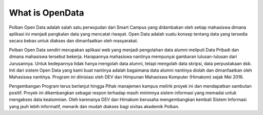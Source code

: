 ###################
What is OpenData
###################

Polban Open Data adalah salah satu  perwujudan dari Smart Campus yang didambakan oleh setiap mahasiswa dimana aplikasi ini menjadi pangkalan data yang mencatat riwayat. Open Data adalah suatu konsep tentang data yang tersedia secara bebas untuk diakses dan dimanfaatkan oleh masyarakat.  

Polban Open Data sendiri merupakan aplikasi web yang menjadi pengolahan data alumni meliputi Data Pribadi dan dimana mahasiswa tersebut bekerja. Harapannya mahasiswa nantinya mempunyai gambaran lulusan-lulusan dari Jurusannya. Untuk kedepannya tidak hanya mengolah data alumni, tetapi mengolah data skripsi, data perpustakaan dsb. Inti dari sistem Open Data yang kami buat nantinya adalah bagaimana data alumni nantinya diolah dan dimanfaatkan oleh Mahasiswa nantinya.  Program ini diinisiasi oleh DEV dan Himpunan Mahasiswa Komputer (Himakom) sejak Mei 2016. 

Pengembangan Program terus berlanjut hingga Pihak manajemen kampus melirik proyek ini dan mendapatkan sambutan positif. Proyek ini dikembangkan sebagai respon terhadap masih minimnya sistem informasi yang memadai untuk mengakses data kealumnian. Oleh karenanya DEV dan Himakom berusaha mengembangkan kembali SIstem Informasi yang jauh lebih informatif, menarik dan mudah diakses bagi sivitas akademik Polban. 
